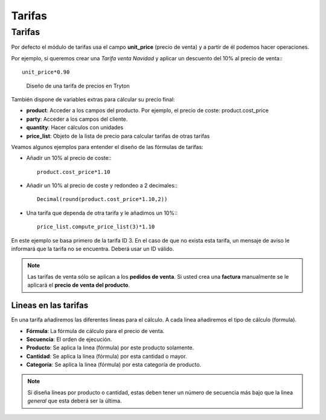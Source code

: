 =======
Tarifas
=======

.. inheritref:: product_price_list/price_list:section:tarifas

Tarifas
-------

Por defecto el módulo de tarifas usa el campo **unit_price** (precio de venta) y
a partir de él podemos hacer operaciones.

Por ejemplo, si queremos crear una *Tarifa venta Navidad* y aplicar un descuento
del 10% al precio de venta:::

   unit_price*0.90

.. figure:: images/tryton-price-list.png

   Diseño de una tarifa de precios en Tryton

También dispone de variables extras para cálcular su precio final:

* **product**: Acceder a los campos del producto. Por ejemplo, el precio de coste:
  product.cost_price
* **party**: Acceder a los campos del cliente.
* **quantity**: Hacer cálculos con unidades
* **price_list**: Objeto de la lista de precio para calcular tarifas de otras tarifas

Veamos algunos ejemplos para entender el diseño de las fórmulas de tarifas:

* Añadir un 10% al precio de coste:::

   product.cost_price*1.10

* Añadir un 10% al precio de coste y redondeo a 2 decimales:::

   Decimal(round(product.cost_price*1.10,2))

* Una tarifa que dependa de otra tarifa y le añadimos un 10%:::

   price_list.compute_price_list(3)*1.10

En este ejemplo se basa primero de la tarifa ID 3. En el caso de que no exista
esta tarifa, un mensaje de aviso le informará que la tarifa no se encuentra.
Deberá usar un ID válido.

.. note:: Las tarifas de venta sólo se aplican a los **pedidos de venta**. Si
          usted crea una **factura** manualmente se le aplicará el **precio de
          venta del producto**.

.. inheritref:: product_price_list/price_list:section:lineas_en_las_tarifas

Lineas en las tarifas
=====================

En una tarifa añadiremos las diferentes lineas para el cálculo. A cada linea
añadiremos el tipo de cálculo (formula).

* **Fórmula**: La fórmula de cálculo para el precio de venta.
* **Secuencia**: El orden de ejecución.
* **Producto**: Se aplica la linea (fórmula) por este producto solamente.
* **Cantidad**: Se aplica la linea (fórmula) por esta cantidad o mayor.
* **Categoría**: Se aplica la linea (fórmula) por esta categoría de producto.

.. note:: Si diseña líneas por producto o cantidad, estas deben tener un número
          de secuencia más bajo que la linea *general* que esta deberá ser la última.
